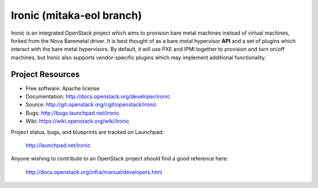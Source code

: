 Ironic (mitaka-eol branch)
======

Ironic is an integrated OpenStack project which aims to provision bare
metal machines instead of virtual machines, forked from the Nova Baremetal
driver. It is best thought of as a bare metal hypervisor **API** and a set
of plugins which interact with the bare metal hypervisors. By default, it
will use PXE and IPMI together to provision and turn on/off machines,
but Ironic also supports vendor-specific plugins which may implement
additional functionality.

-----------------
Project Resources
-----------------

* Free software: Apache license
* Documentation: http://docs.openstack.org/developer/ironic
* Source: http://git.openstack.org/cgit/openstack/ironic
* Bugs: http://bugs.launchpad.net/ironic
* Wiki: https://wiki.openstack.org/wiki/Ironic

Project status, bugs, and blueprints are tracked on Launchpad:

  http://launchpad.net/ironic

Anyone wishing to contribute to an OpenStack project should
find a good reference here:

  http://docs.openstack.org/infra/manual/developers.html
